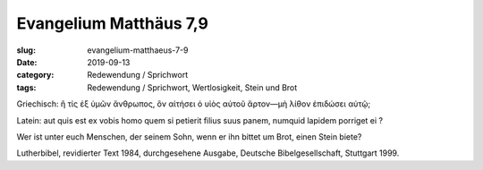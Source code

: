 Evangelium Matthäus 7,9
=======================

:slug: evangelium-matthaeus-7-9
:date: 2019-09-13
:category: Redewendung / Sprichwort
:tags: Redewendung / Sprichwort, Wertlosigkeit, Stein und Brot


.. class:: original greek

    Griechisch: ἢ τίς ἐξ ὑμῶν ἄνθρωπος, ὃν αἰτήσει ὁ υἱὸς αὐτοῦ ἄρτον—μὴ λίθον ἐπιδώσει αὐτῷ;

.. class:: original

    Latein: aut quis est ex vobis homo quem si petierit filius suus panem, numquid lapidem porriget ei ?

.. class:: translation

    Wer ist unter euch Menschen, der seinem Sohn, wenn er ihn bittet um Brot, einen Stein biete?

.. class:: translation-source

    Lutherbibel, revidierter Text 1984, durchgesehene Ausgabe, Deutsche Bibelgesellschaft, Stuttgart 1999.
